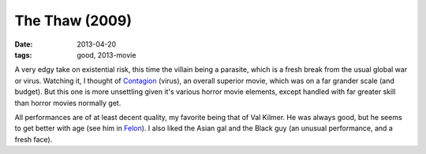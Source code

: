 The Thaw (2009)
===============

:date: 2013-04-20
:tags: good, 2013-movie


A very edgy take on existential risk,
this time the villain being a parasite,
which is a fresh break from the usual global war or virus.
Watching it, I thought of Contagion__ (virus),
an overall superior movie, which was on a far grander scale (and budget).
But this one is more unsettling given it's various horror movie elements,
except handled with far greater skill than horror movies normally get.

All performances are of at least decent quality,
my favorite being that of Val Kilmer.
He was always good, but he seems to get better with age
(see him in Felon__).
I also liked the Asian gal and the Black guy
(an unusual performance, and a fresh face).


__ http://movies.tshepang.net/contagion-2011
__ http://movies.tshepang.net/felon-2008


